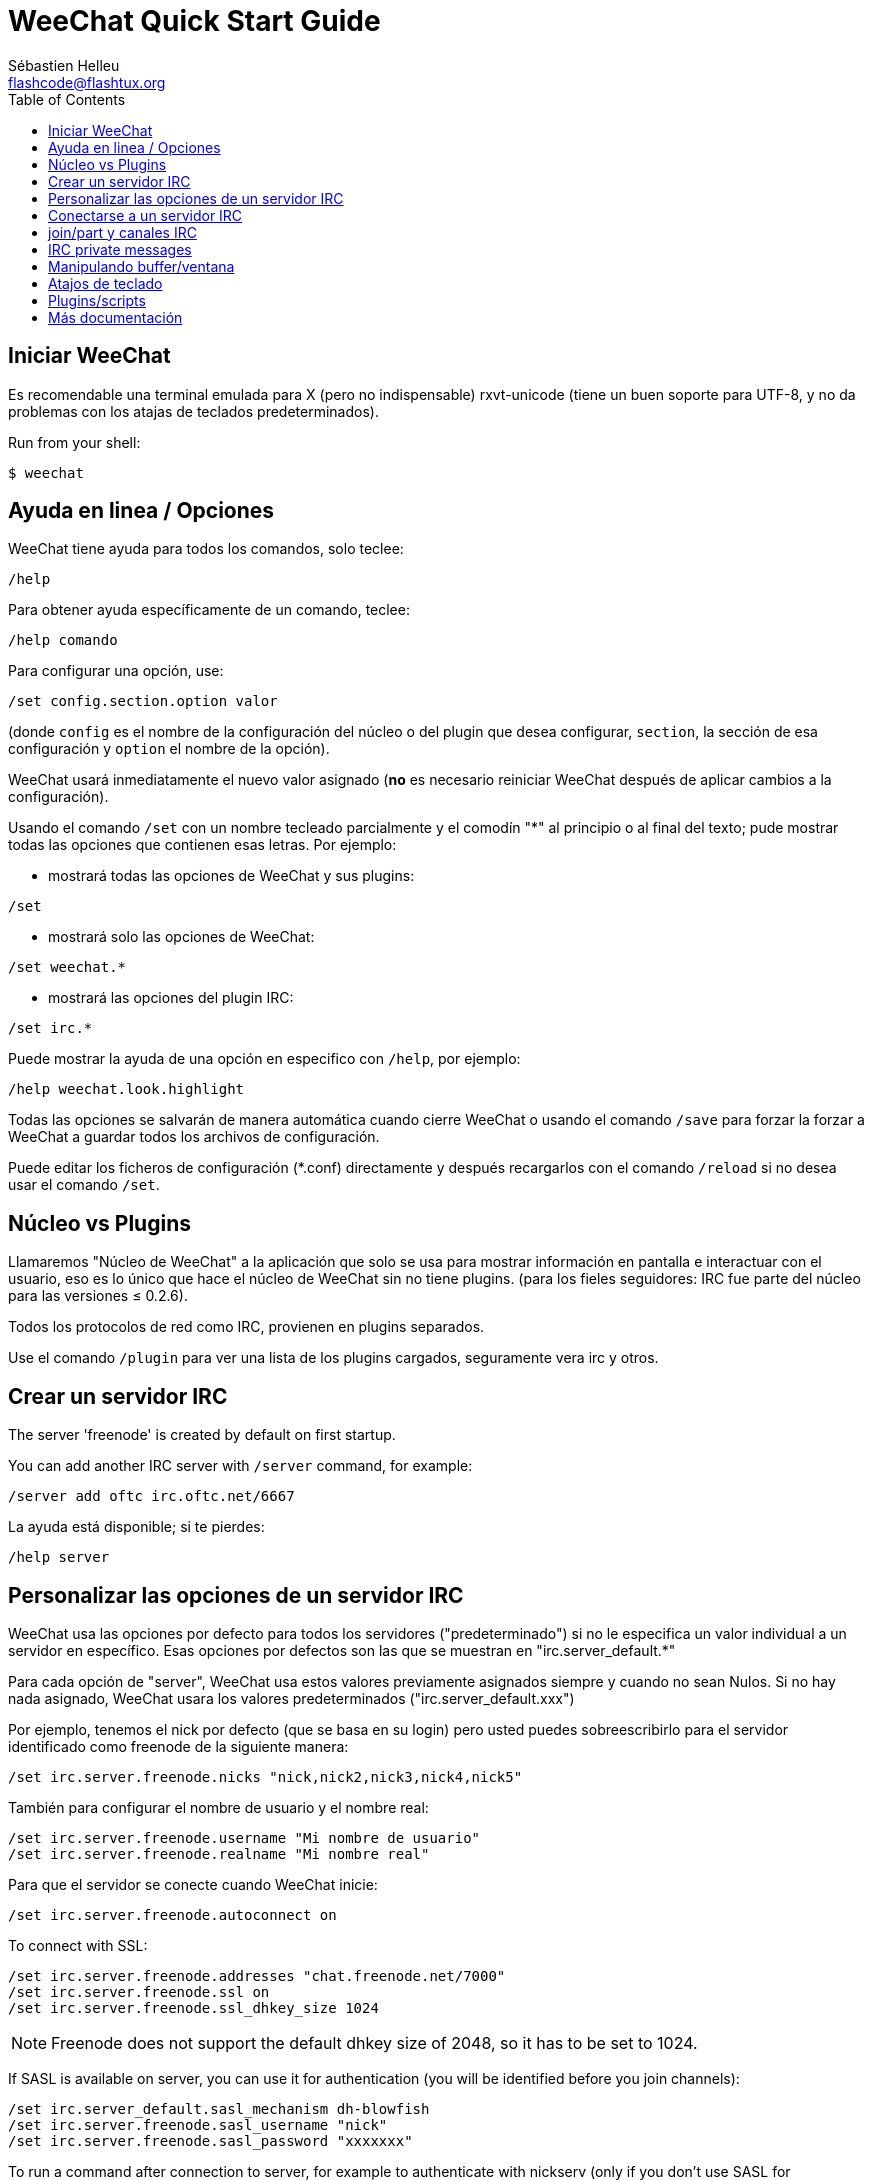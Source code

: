 = WeeChat Quick Start Guide
:author: Sébastien Helleu
:email: flashcode@flashtux.org
:lang: es
:toc:


[[start]]
== Iniciar WeeChat

Es recomendable una terminal emulada para X (pero no indispensable)
rxvt-unicode (tiene un buen soporte para UTF-8, y no da problemas con
los atajas de teclados predeterminados).

// TRANSLATION MISSING
Run from your shell:

----
$ weechat
----

[[help_options]]
== Ayuda en linea / Opciones

WeeChat tiene ayuda para todos los comandos, solo teclee:

----
/help
----

Para obtener ayuda específicamente de un comando, teclee:

----
/help comando
----

Para configurar una opción, use:

----
/set config.section.option valor
----

(donde `config` es el nombre de la configuración del núcleo o del
plugin que desea configurar,  `section`, la sección de esa configuración
y `option` el nombre de la opción).

WeeChat usará inmediatamente el nuevo valor asignado (*no* es necesario
reiniciar WeeChat después de aplicar cambios a la configuración).

Usando el comando `/set` con un nombre tecleado parcialmente y el
comodín "*" al principio o al final del texto; pude mostrar todas las
opciones que contienen esas letras. Por ejemplo:

* mostrará todas las opciones de WeeChat y sus plugins:

----
/set
----

* mostrará solo las opciones de WeeChat:

----
/set weechat.*
----

* mostrará las opciones del plugin IRC:

----
/set irc.*
----

Puede mostrar la ayuda de una opción en especifico con  `/help`, por
ejemplo:

----
/help weechat.look.highlight
----

Todas las opciones se salvarán de manera automática cuando cierre
WeeChat o usando el comando `/save` para forzar la forzar a WeeChat a
guardar todos los archivos de configuración.

Puede editar los ficheros de configuración (*.conf) directamente y
después recargarlos con el comando `/reload` si no desea usar el
comando `/set`.

[[core_vs_plugins]]
== Núcleo vs Plugins

Llamaremos "Núcleo de WeeChat" a la aplicación que solo se usa para
mostrar información en pantalla e interactuar con el usuario, eso es lo
único que hace el núcleo de WeeChat sin no tiene plugins. (para los
fieles seguidores: IRC fue parte del núcleo para las versiones ≤
0.2.6).

Todos los protocolos de red como IRC, provienen en plugins separados.

Use el comando `/plugin` para ver una lista de los plugins cargados,
seguramente vera irc y otros.

[[create_irc_server]]
== Crear un servidor IRC

// TRANSLATION MISSING
The server 'freenode' is created by default on first startup.

// TRANSLATION MISSING
You can add another IRC server with `/server` command, for example:

----
/server add oftc irc.oftc.net/6667
----

La ayuda está disponible; si te pierdes:

----
/help server
----

[[irc_server_options]]
== Personalizar las opciones de un servidor IRC

WeeChat usa las opciones por defecto para todos los servidores
("predeterminado") si no le especifica un valor individual a un servidor
en específico. Esas opciones por defectos son las que se muestran en
"irc.server_default.*"

Para cada opción de "server", WeeChat usa estos valores previamente
asignados siempre y cuando no sean Nulos. Si no hay nada asignado,
WeeChat usara los valores predeterminados ("irc.server_default.xxx")

Por ejemplo, tenemos el nick por defecto (que se basa en su login) pero
usted puedes sobreescribirlo para el servidor identificado como freenode
de la siguiente manera:

----
/set irc.server.freenode.nicks "nick,nick2,nick3,nick4,nick5"
----

También para configurar el nombre de usuario y el nombre real:

----
/set irc.server.freenode.username "Mi nombre de usuario"
/set irc.server.freenode.realname "Mi nombre real"
----

Para que el servidor se conecte cuando WeeChat inicie:

----
/set irc.server.freenode.autoconnect on
----

// TRANSLATION MISSING
To connect with SSL:

----
/set irc.server.freenode.addresses "chat.freenode.net/7000"
/set irc.server.freenode.ssl on
/set irc.server.freenode.ssl_dhkey_size 1024
----

// TRANSLATION MISSING
[NOTE]
Freenode does not support the default dhkey size of 2048, so it has to be set
to 1024.

// TRANSLATION MISSING
If SASL is available on server, you can use it for authentication (you will be
identified before you join channels):

----
/set irc.server_default.sasl_mechanism dh-blowfish
/set irc.server.freenode.sasl_username "nick"
/set irc.server.freenode.sasl_password "xxxxxxx"
----

// TRANSLATION MISSING
To run a command after connection to server, for example to authenticate
with nickserv (only if you don't use SASL for authentication):

----
/set irc.server.freenode.command "/msg nickserv identify xxxxxxx"
----

// TRANSLATION MISSING
[NOTE]
Many commands in option 'command' can be separated by ';' (semi-colon).

Para unirse automáticamente a canales cuando el servidor se conecte:

----
/set irc.server.freenode.autojoin "#uncanal,#otrocanal"
----

Para eliminar un valor asignado a una opción de servidor y usar los
valores por defecto en su lugar, por ejemplo, usar el nick por defecto
(irc.server_default.nicks):

----
/set irc.server.freenode.nicks null
----

Otras opciones: pude configurar otras opciones con el siguiente comando,
donde "xxx" es el nombre de la opción.

----
/set irc.server.freenode.xxx valor
----

[[connect_to_irc_server]]
== Conectarse a un servidor IRC

----
/connect freenode
----

[NOTE]
Este comando también puede usarse para crear y conectarse a un nuevo
servidor sin usar el comando `/server` (¿debo reiterar que se puede ver
la ayuda de este comando con `/help connect`?).

Por defecto, todos los buffers del servidor están junto al buffer de
núcleo. Para cambiar entre el buffer del núcleo y el buffer de los
servidores use key[ctrl-x].

Es posible deshabilitar esta manera de tener todos los buffer de
servidores juntos para tenerlos de manera independiente:

----
/set irc.look.server_buffer independent
----

[[join_part_irc_channels]]
== join/part y canales IRC

Se une a un canal llamado "#canal":

----
/join #canal
----

Sale de un canal (mantiene el buffer abierto):

----
/part [mensaje de partida]
----

Cierra un servidor o el buffer de un canal (`/close` es un alias de
`/buffer close`):

----
/close
----

// TRANSLATION MISSING
[[irc_private_messages]]
== IRC private messages

Open a buffer and send a message to another user (nick 'foo'):

----
/query foo this is a message
----

Close the private buffer:

----
/close
----

[[buffer_window]]
== Manipulando buffer/ventana

Un buffer, es un componente vinculado a un plugin con un número, una
categoría y un nombre. El buffer contiene los datos que se muestran en
la pantalla.

Una ventana es una vista de un buffer. Por defecto, una sola ventana
muestra un solo buffer. Si divide la pantalla, podrá ver muchas
ventanas conteniendo varios buffer al mismo tiempo.

Comandos para manipular buffer y ventana:

----
/buffer
/window
----

(le reitero que puede obtener ayuda de los comandos con /help buffer y
/help ventana respectivamente)

Por ejemplo, para dividir la pantalla una pequeña ventana (1/3)
junto a otras mas grande (2/3) use el comando

----
/window splitv 33
----

[[key_bindings]]
== Atajos de teclado

WeeChat usa muchas teclas por defecto. Las mismas, están bien
explicadas en la documentación pero debe conocer al menos la mas
importantes.

- key[alt-]key[←]/key[→] o key[F5]/key[F6]: Cambiara al buffer
  siguiente/anterior
- key[F7]/key[F8]: Cambiara a la siguiente/anterior ventana (cuando la pantalla
  este dividida)
- key[F9]/key[F10]: desplazamiento del texto en la barra de titulo
- key[F11]/key[F12]: desplazamiento del texto en la lista de nick
- key[Tab]: Completa los textos o nick que se escriben
- key[PgUp]/key[PgDn]: desplazamiento del texto en el buffer
- key[alt-a]: salta al siguiente buffer con actividad reciente

De acuerdo con su teclado y/o sus necesidades, puede asignar teclas a un
comando usando el comando `/key`.
Una combinación de teclas muy valiosa es key[alt-k] para hallar el código de
alguna tecla.

Por ejemplo, para asignar la combinación key[alt-y] al comando `/buffer close`:

----
/key bind (presionamos alt-k) (presionamos alt-y) /buffer close
----

El comando se vera mas o menos así:

----
/key bind meta-y /buffer close
----

Para eliminar una combinación:

----
/key unbind meta-y
----

[[plugins_scripts]]
== Plugins/scripts

En algunas distribuciones como Debian, los plugins están disponibles en
un paquete separado (como weechat-plugin).
Los plugins se cargan de manera automática cuando son encontrados por WeeChat
(por favor, refierase a la documentación de WeeChat para ver como cargar/descargar
plugins y scripts).

Muchos scripts externos (de contribuidores) están disponibles para WeeChat en:
https://weechat.org/scripts

// TRANSLATION MISSING
You can manage scripts in WeeChat with command `/script` (see `/help script`
for more info).

[[more_doc]]
== Más documentación

Ahora puede usar WeeChat y leer las FAQ/documentación para cada pregunta
en: https://weechat.org/doc

Disfrute de WeeChat!
